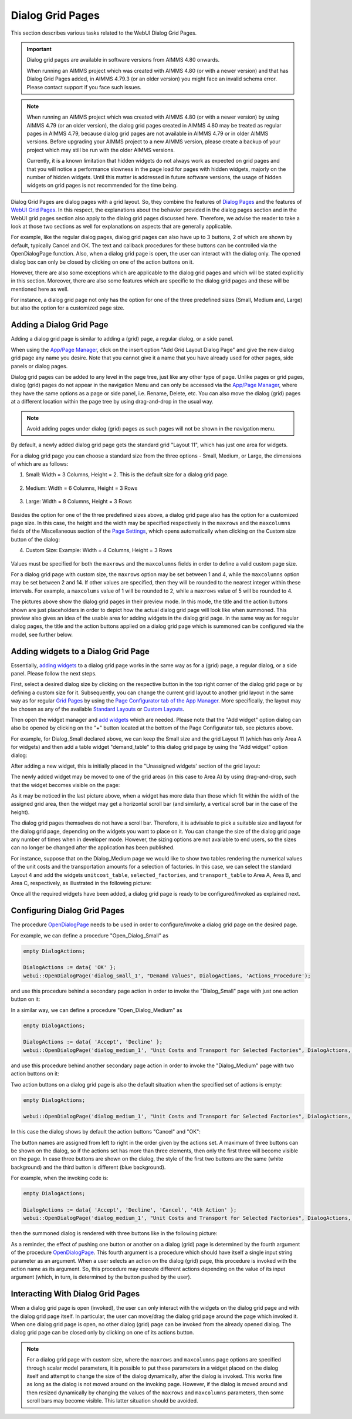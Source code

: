 Dialog Grid Pages
=================

.. |page-manager| image:: images/PageManager_snap1.png

.. |dots| image:: images/PageManager_snap3.png

.. |pencil| image:: images/PageManager_snap3_1.png

.. |eye| image:: images/PageManager_snap3_2.png

.. |hidden| image:: images/PageManager_snap3_3.png

.. |bin| image:: images/PageManager_snap3_4.png

.. |home| image:: images/PageManager_snap3_5.png

.. |wizard| image:: images/PageManager_snap3_6.png

.. |plus| image:: images/plus.png

.. |kebab|  image:: images/kebab.png

.. |addpage|  image:: images/addpage.png

.. |sidepanel|  image:: images/sidepanel.png

.. |dialog|  image:: images/dialogicon.png 


This section describes various tasks related to the WebUI Dialog Grid Pages.

.. important:: 

	 Dialog grid pages are available in software versions from AIMMS 4.80 onwards.

	 When running an AIMMS project which was created with AIMMS 4.80 (or with a newer version) and that has Dialog Grid Pages added, in AIMMS 4.79.3 (or an older version) you might face an invalid schema error. Please contact support if you face such issues.

.. note::
	 When running an AIMMS project which was created with AIMMS 4.80 (or with a newer version) by using AIMMS 4.79 (or an older version), the dialog grid pages created in AIMMS 4.80 may be treated as regular pages in AIMMS 4.79, because dialog grid pages are not available in AIMMS 4.79 or in older AIMMS versions. Before upgrading your AIMMS project to a new AIMMS version, please create a backup of your project which may still be run with the older AIMMS versions.

	 Currently, it is a known limitation that hidden widgets do not always work as expected on grid pages and that you will notice a performance slowness in the page load for pages with hidden widgets, majorly on the number of hidden widgets. Until this matter is addressed in future software versions, the usage of hidden widgets on grid pages is not recommended for the time being.

Dialog Grid Pages are dialog pages with a grid layout. So, they combine the features of `Dialog Pages <dialog-pages.html>`_ and the features of `WebUI Grid Pages <webui-grid-pages.html>`_. In this respect, the explanations about the behavior provided in the dialog pages section and in the WebUI grid pages section also apply to the dialog grid pages discussed here. Therefore, we advise the reader to take a look at those two sections as well for explanations on aspects that are generally applicable. 

For example, like the regular dialog pages, dialog grid pages can also have up to 3 buttons, 2 of which are shown by default, typically Cancel and OK. The text and callback procedures for these buttons can be controlled via the OpenDialogPage function. Also, when a dialog grid page is open, the user can interact with the dialog only. The opened dialog box can only be closed by clicking on one of the action buttons on it.   

However, there are also some exceptions which are applicable to the dialog grid pages and which will be stated explicitly in this section. Moreover, there are also some features which are specific to the dialog grid pages and these will be mentioned here as well. 

For instance, a dialog grid page not only has the option for one of the three predefined sizes (Small, Medium and, Large) but also the option for a customized page size.  

Adding a Dialog Grid Page
-------------------------

Adding a dialog grid page is similar to adding a (grid) page, a regular dialog, or a side panel.

When using the `App/Page Manager <app-management.html>`_, click on the insert option "Add Grid Layout Dialog Page" and give the new dialog grid page any name you desire. Note that you cannot give it a name that you have already used for other pages, side panels or dialog pages. 

.. image:: images/dpG_add_new.png
			:align: center

Dialog grid pages can be added to any level in the page tree, just like any other type of page. Unlike pages or grid pages, dialog (grid) pages do not appear in the navigation Menu and can only be accessed via the `App/Page Manager <app-management.html>`_, where they have the same options as a page or side panel, i.e. Rename, Delete, etc. You can also move the dialog (grid) pages at a different location within the page tree by using drag-and-drop in the usual way. 

.. note:: 
	
	Avoid adding pages under dialog (grid) pages as such pages will not be shown in the navigation menu.

By default, a newly added dialog grid page gets the standard grid "Layout 11", which has just one area for widgets.

For a dialog grid page you can choose a standard size from the three options - Small, Medium, or Large, the dimensions of which are as follows:

1.  Small: Width = 3 Columns, Height = 2. This is the default size for a dialog grid page. 

	.. image:: images/dpG_new_small_2.jpg
				:align: center

2.  Medium: Width = 6 Columns, Height = 3 Rows 

	.. image:: images/dpG_new_medium_2.jpg
				:align: center

3.  Large: Width = 8 Columns, Height = 3 Rows 

	.. image:: images/dpG_new_large_2.jpg
				:align: center

Besides the option for one of the three predefined sizes above, a dialog grid page also has the option for a customized page size. In this case, the height and the width may be specified respectively in the ``maxrows`` and the ``maxcolumns`` fields of the Miscellaneous section of the `Page Settings <page-settings.html>`_, which opens automatically when clicking on the Custom size button of the dialog:

4.  Custom Size: Example: Width = 4 Columns, Height = 3 Rows  

	.. image:: images/dpG_new_customsize_2.jpg
				:align: center

Values must be specified for both the ``maxrows`` and the ``maxcolumns`` fields in order to define a valid custom page size.

For a dialog grid page with custom size, the ``maxrows`` option may be set between 1 and 4, while the ``maxcolumns`` option may be set between 2 and 14. If other values are specified, then they will be rounded to the nearest integer within these intervals. For example, a ``maxcolums`` value of 1 will be rounded to 2, while a ``maxrows`` value of 5 will be rounded to 4. 

The pictures above show the dialog grid pages in their preview mode. In this mode, the title and the action buttons shown are just placeholders in order to depict how the actual dialog grid page will look like when summoned. This preview also gives an idea of the usable area for adding widgets in the dialog grid page. In the same way as for regular dialog pages, the title and the action buttons applied on a dialog grid page which is summoned can be configured via the model, see further below. 


Adding widgets to a Dialog Grid Page
------------------------------------

Essentially, `adding widgets <widget-manager.html#adding-a-widget>`_ to a dialog grid page works in the same way as for a (grid) page, a regular dialog, or a side panel. Please follow the next steps.

First, select a desired dialog size by clicking on the respective button in the top right corner of the dialog grid page or by defining a custom size for it. Subsequently, you can change the current grid layout to another grid layout in the same way as for regular `Grid Pages <webui-grid-pages.html>`_ by using the `Page Configurator tab of the App Manager <webui-grid-pages.html#page-manager-with-grid-pages>`_. More specifically, the layout may be chosen as any of the available `Standard Layouts <webui-grid-pages.html#standard-layouts>`_ or `Custom Layouts <webui-grid-pages.html#custom-layouts>`_. 

Then open the widget manager and `add widgets <widget-manager.html#adding-a-widget>`_ which are needed. Please note that the "Add widget" option dialog can also be opened by clicking on the "+" button located at the bottom of the Page Configurator tab, see pictures above.

For example, for Dialog_Small declared above, we can keep the Small size and the grid Layout 11 (which has only Area A for widgets) and then add a table widget "demand_table" to this dialog grid page by using the "Add widget" option dialog:

.. image:: images/dpG_add_widget_2.jpg
			:align: center

After adding a new widget, this is initially placed in the "Unassigned widgets' section of the grid layout:

.. image:: images/dpG_widget_unassigned_2.jpg
			:align: center

The newly added widget may be moved to one of the grid areas (in this case to Area A) by using drag-and-drop, such that the widget becomes visible on the page:

.. image:: images/dpG_widget_assigned_12.jpg
			:align: center

As it may be noticed in the last picture above, when a widget has more data than those which fit within the width of the assigned grid area, then the widget may get a horizontal scroll bar (and similarly, a vertical scroll bar in the case of the height). 

The dialog grid pages themselves do not have a scroll bar. Therefore, it is advisable to pick a suitable size and layout for the dialog grid page, depending on the widgets you want to place on it. You can change the size of the dialog grid page any number of times when in developer mode. However, the sizing options are not available to end users, so the sizes can no longer be changed after the application has been published.

For instance, suppose that on the Dialog_Medium page we would like to show two tables rendering the numerical values of the unit costs and the transportation amounts for a selection of factories. In this case, we can select the standard Layout 4 and add the widgets  ``unitcost_table``, ``selected_factories``, and ``transport_table`` to Area A, Area B, and Area C, respectively, as illustrated in the following picture:

.. image:: images/dpG_widget_assigned_22.jpg
			:align: center

Once all the required widgets have been added, a dialog grid page is ready to be configured/invoked as explained next.

Configuring Dialog Grid Pages
-----------------------------

The procedure `OpenDialogPage <library.html#opendialogpage>`_ needs to be used in order to configure/invoke a dialog grid page on the desired page. 

For example, we can define a procedure "Open_Dialog_Small" as

.. code::

 	empty DialogActions;

	DialogActions := data{ 'OK' };
	webui::OpenDialogPage('dialog_small_1', "Demand Values", DialogActions, 'Actions_Procedure');

and use this procedure behind a secondary page action in order to invoke the "Dialog_Small" page with just one action button on it:

.. image:: images/dpG_invoked_small_1.png
			:align: center

In a similar way, we can define a procedure "Open_Dialog_Medium" as

.. code::

	empty DialogActions;

	DialogActions := data{ 'Accept', 'Decline' };
	webui::OpenDialogPage('dialog_medium_1', "Unit Costs and Transport for Selected Factories", DialogActions, 'Actions_Procedure');

and use this procedure behind another secondary page action in order to invoke the "Dialog_Medium" page with two action buttons on it:

.. image:: images/dpG_invoked_medium_1.png
			:align: center

Two action buttons on a dialog grid page is also the default situation when the specified set of actions is empty:

.. code::

	empty DialogActions;

	webui::OpenDialogPage('dialog_medium_1', "Unit Costs and Transport for Selected Factories", DialogActions, 'Actions_Procedure');
	
In this case the dialog shows by default the action buttons "Cancel" and "OK":

.. image:: images/dpG_invoked_nobutton.png
			:align: center

The button names are assigned from left to right in the order given by the actions set. A maximum of three buttons can be shown on the dialog, so if the actions set has more than three elements, then only the first three will become visible on the page. In case three buttons are shown on the dialog, the style of the first two buttons are the same (white background) and the third button is different (blue background).

For example, when the invoking code is:

.. code::

	empty DialogActions;

	DialogActions := data{ 'Accept', 'Decline', 'Cancel', '4th Action' };
	webui::OpenDialogPage('dialog_medium_1', "Unit Costs and Transport for Selected Factories", DialogActions, 'Actions_Procedure');

then the summoned dialog is rendered with three buttons like in the following picture:

.. image:: images/dpG_invoked_3buttons.png
			:align: center

As a reminder, the effect of pushing one button or another on a dialog (grid) page is determined by the fourth argument of the procedure `OpenDialogPage <library.html#opendialogpage>`_. This fourth argument is a procedure which should have itself a single input string parameter as an argument. When a user selects an action on the dialog (grid) page, this procedure is invoked with the action name as its argument. So, this procedure may execute different actions depending on the value of its input argument (which, in turn, is determined by the button pushed by the user).

Interacting With Dialog Grid Pages
----------------------------------

When a dialog grid page is open (invoked), the user can only interact with the widgets on the dialog grid page and with the dialog grid page itself. In particular, the user can move/drag the dialog grid page around the page which invoked it. When one dialog grid page is open, no other dialog (grid) page can be invoked from the already opened dialog. The dialog grid page can be closed only by clicking on one of its actions button.

.. note::

	For a dialog grid page with custom size, where the ``maxrows`` and ``maxcolumns`` page options are specified through scalar model parameters, it is possible to put these parameters in a widget placed on the dialog itself and attempt to change the size of the dialog dynamically, after the dialog is invoked. This works fine as long as the dialog is not moved around on the invoking page. However, if the dialog is moved around and then resized dynamically by changing the values of the ``maxrows`` and ``maxcolumns`` parameters, then some scroll bars may become visible. This latter situation should be avoided. 
  
.. spelling::

    th